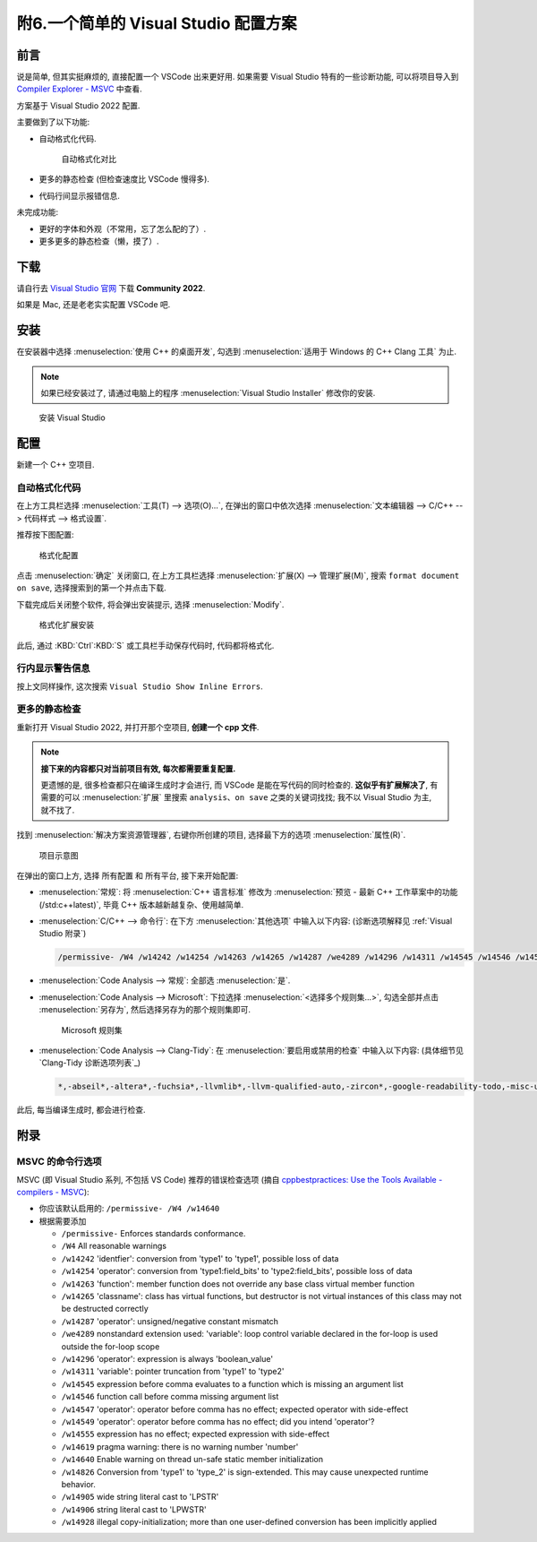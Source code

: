 ************************************************************************************************************************
附6.一个简单的 Visual Studio 配置方案
************************************************************************************************************************

========================================================================================================================
前言
========================================================================================================================

说是简单, 但其实挺麻烦的, 直接配置一个 VSCode 出来更好用. 如果需要 Visual Studio 特有的一些诊断功能, 可以将项目导入到 `Compiler Explorer - MSVC <https://godbolt.org/z/dG41xP6h3>`_ 中查看.

方案基于 Visual Studio 2022 配置.

主要做到了以下功能:

.. margin::

  一个按键就能解决的事, 为什么考试试卷上的代码格式那么差呢……

- 自动格式化代码.

  .. figure:: visual_studio_img/自动格式化对比.png

    自动格式化对比

- 更多的静态检查 (但检查速度比 VSCode 慢得多).

- 代码行间显示报错信息.

未完成功能:

- 更好的字体和外观（不常用，忘了怎么配的了）.

- 更多更多的静态检查（懒，摸了）.

========================================================================================================================
下载
========================================================================================================================

请自行去 `Visual Studio 官网 <https://visualstudio.microsoft.com/zh-hans/>`_ 下载 **Community 2022**.

如果是 Mac, 还是老老实实配置 VSCode 吧.

========================================================================================================================
安装
========================================================================================================================

在安装器中选择 :menuselection:`使用 C++ 的桌面开发`, 勾选到 :menuselection:`适用于 Windows 的 C++ Clang 工具` 为止.

.. note::

  如果已经安装过了, 请通过电脑上的程序 :menuselection:`Visual Studio Installer` 修改你的安装.

.. figure:: visual_studio_img/安装.png

  安装 Visual Studio

========================================================================================================================
配置
========================================================================================================================

新建一个 C++ 空项目.

------------------------------------------------------------------------------------------------------------------------
自动格式化代码
------------------------------------------------------------------------------------------------------------------------

在上方工具栏选择 :menuselection:`工具(T) --> 选项(O)...`, 在弹出的窗口中依次选择 :menuselection:`文本编辑器 --> C/C++ --> 代码样式 --> 格式设置`.

推荐按下图配置:

.. figure:: visual_studio_img/格式化配置.png

  格式化配置

点击 :menuselection:`确定` 关闭窗口, 在上方工具栏选择 :menuselection:`扩展(X) --> 管理扩展(M)`, 搜索 ``format document on save``, 选择搜索到的第一个并点击下载.

下载完成后关闭整个软件, 将会弹出安装提示, 选择 :menuselection:`Modify`.

.. figure:: visual_studio_img/格式化扩展安装.png

  格式化扩展安装

此后, 通过 :KBD:`Ctrl`:KBD:`S` 或工具栏手动保存代码时, 代码都将格式化.

------------------------------------------------------------------------------------------------------------------------
行内显示警告信息
------------------------------------------------------------------------------------------------------------------------

按上文同样操作, 这次搜索 ``Visual Studio Show Inline Errors``.

------------------------------------------------------------------------------------------------------------------------
更多的静态检查
------------------------------------------------------------------------------------------------------------------------

重新打开 Visual Studio 2022, 并打开那个空项目, **创建一个 cpp 文件**.

.. note::

  **接下来的内容都只对当前项目有效, 每次都需要重复配置.**

  更遗憾的是, 很多检查都只在编译生成时才会进行, 而 VSCode 是能在写代码的同时检查的. **这似乎有扩展解决了**, 有需要的可以 :menuselection:`扩展` 里搜索 ``analysis``、``on save`` 之类的关键词找找; 我不以 Visual Studio 为主, 就不找了.

找到 :menuselection:`解决方案资源管理器`, 右键你所创建的项目, 选择最下方的选项 :menuselection:`属性(R)`.

.. figure:: visual_studio_img/项目示意图.png

  项目示意图

在弹出的窗口上方, 选择 ``所有配置`` 和 ``所有平台``, 接下来开始配置:

- :menuselection:`常规`: 将 :menuselection:`C++ 语言标准` 修改为 :menuselection:`预览 - 最新 C++ 工作草案中的功能 (/std:c++latest)`, 毕竟 C++ 版本越新越复杂、使用越简单.
- :menuselection:`C/C++ --> 命令行`: 在下方 :menuselection:`其他选项` 中输入以下内容: (诊断选项解释见 :ref:`Visual Studio 附录`)

  .. code-block:: bash

    /permissive- /W4 /w14242 /w14254 /w14263 /w14265 /w14287 /we4289 /w14296 /w14311 /w14545 /w14546 /w14547 /w14549 /w14555 /w14619 /w14640 /w14826 /w14905 /w14906 /w14928

- :menuselection:`Code Analysis --> 常规`: 全部选 :menuselection:`是`.
- :menuselection:`Code Analysis --> Microsoft`: 下拉选择 :menuselection:`<选择多个规则集...>`, 勾选全部并点击 :menuselection:`另存为`, 然后选择另存为的那个规则集即可.

  .. figure:: visual_studio_img/Microsoft_规则集.png

    Microsoft 规则集

- :menuselection:`Code Analysis --> Clang-Tidy`: 在 :menuselection:`要启用或禁用的检查` 中输入以下内容: (具体细节见 `Clang-Tidy 诊断选项列表`_)

  .. code-block:: bash

    *,-abseil*,-altera*,-fuchsia*,-llvmlib*,-llvm-qualified-auto,-zircon*,-google-readability-todo,-misc-unused-alias-decls,-modernize-use-trailing-return-type,-readability-braces-around-statements,-readability-implicit-bool-conversion,-readability-qualified-auto,-hicpp-braces-around-statements

此后, 每当编译生成时, 都会进行检查.

.. _`Visual Studio 附录`:

========================================================================================================================
附录
========================================================================================================================

------------------------------------------------------------------------------------------------------------------------
MSVC 的命令行选项
------------------------------------------------------------------------------------------------------------------------

MSVC (即 Visual Studio 系列, 不包括 VS Code) 推荐的错误检查选项 (摘自 `cppbestpractices: Use the Tools Available - compilers - MSVC <https://github.com/cpp-best-practices/cppbestpractices/blob/master/02-Use_the_Tools_Available.md#msvc>`_):

- 你应该默认启用的: ``/permissive- /W4 /w14640``
- 根据需要添加

  - ``/permissive-`` Enforces standards conformance.
  - ``/W4`` All reasonable warnings
  - ``/w14242`` 'identfier': conversion from 'type1' to 'type1', possible loss of data
  - ``/w14254`` 'operator': conversion from 'type1:field_bits' to 'type2:field_bits', possible loss of data
  - ``/w14263`` 'function': member function does not override any base class virtual member function
  - ``/w14265`` 'classname': class has virtual functions, but destructor is not virtual instances of this class may not be destructed correctly
  - ``/w14287`` 'operator': unsigned/negative constant mismatch
  - ``/we4289`` nonstandard extension used: 'variable': loop control variable declared in the for-loop is used outside the for-loop scope
  - ``/w14296`` 'operator': expression is always 'boolean_value'
  - ``/w14311`` 'variable': pointer truncation from 'type1' to 'type2'
  - ``/w14545`` expression before comma evaluates to a function which is missing an argument list
  - ``/w14546`` function call before comma missing argument list
  - ``/w14547`` 'operator': operator before comma has no effect; expected operator with side-effect
  - ``/w14549`` 'operator': operator before comma has no effect; did you intend 'operator'?
  - ``/w14555`` expression has no effect; expected expression with side-effect
  - ``/w14619`` pragma warning: there is no warning number 'number'
  - ``/w14640`` Enable warning on thread un-safe static member initialization
  - ``/w14826`` Conversion from 'type1' to 'type_2' is sign-extended. This may cause unexpected runtime behavior.
  - ``/w14905`` wide string literal cast to 'LPSTR'
  - ``/w14906`` string literal cast to 'LPWSTR'
  - ``/w14928`` illegal copy-initialization; more than one user-defined conversion has been implicitly applied